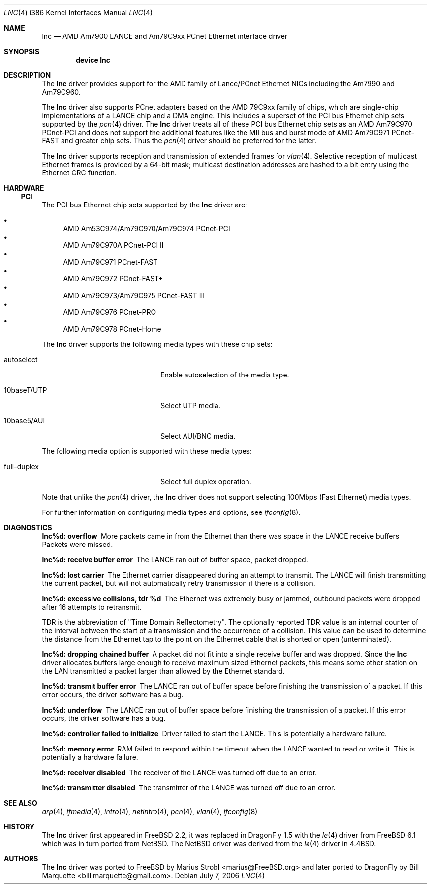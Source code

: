 .\"	$NetBSD: le.4,v 1.22 2004/10/04 19:12:52 rumble Exp $
.\"
.\"-
.\" Copyright (c) 1992, 1993
.\"	The Regents of the University of California.  All rights reserved.
.\"
.\" This software was developed by the Computer Systems Engineering group
.\" at Lawrence Berkeley Laboratory under DARPA contract BG 91-66 and
.\" contributed to Berkeley.
.\"
.\" Redistribution and use in source and binary forms, with or without
.\" modification, are permitted provided that the following conditions
.\" are met:
.\" 1. Redistributions of source code must retain the above copyright
.\"    notice, this list of conditions and the following disclaimer.
.\" 2. Redistributions in binary form must reproduce the above copyright
.\"    notice, this list of conditions and the following disclaimer in the
.\"    documentation and/or other materials provided with the distribution.
.\" 3. Neither the name of the University nor the names of its contributors
.\"    may be used to endorse or promote products derived from this software
.\"    without specific prior written permission.
.\"
.\" THIS SOFTWARE IS PROVIDED BY THE REGENTS AND CONTRIBUTORS ``AS IS'' AND
.\" ANY EXPRESS OR IMPLIED WARRANTIES, INCLUDING, BUT NOT LIMITED TO, THE
.\" IMPLIED WARRANTIES OF MERCHANTABILITY AND FITNESS FOR A PARTICULAR PURPOSE
.\" ARE DISCLAIMED.  IN NO EVENT SHALL THE REGENTS OR CONTRIBUTORS BE LIABLE
.\" FOR ANY DIRECT, INDIRECT, INCIDENTAL, SPECIAL, EXEMPLARY, OR CONSEQUENTIAL
.\" DAMAGES (INCLUDING, BUT NOT LIMITED TO, PROCUREMENT OF SUBSTITUTE GOODS
.\" OR SERVICES; LOSS OF USE, DATA, OR PROFITS; OR BUSINESS INTERRUPTION)
.\" HOWEVER CAUSED AND ON ANY THEORY OF LIABILITY, WHETHER IN CONTRACT, STRICT
.\" LIABILITY, OR TORT (INCLUDING NEGLIGENCE OR OTHERWISE) ARISING IN ANY WAY
.\" OUT OF THE USE OF THIS SOFTWARE, EVEN IF ADVISED OF THE POSSIBILITY OF
.\" SUCH DAMAGE.
.\"
.\"	from: Header: le.4,v 1.2 92/10/13 05:31:33 leres Exp
.\"	from: @(#)le.4	8.1 (Berkeley) 6/9/93
.\" $FreeBSD: /repoman/r/ncvs/src/share/man/man4/le.4,v 1.2 2006/02/02 14:57:00 marius Exp $
.\" $DragonFly: src/share/man/man4/man4.i386/lnc.4,v 1.7 2008/05/02 02:05:06 swildner Exp $
.\"
.Dd July 7, 2006
.Dt LNC 4 i386
.Os
.Sh NAME
.Nm lnc
.Nd AMD Am7900 LANCE and Am79C9xx PCnet Ethernet interface driver
.Sh SYNOPSIS
.Cd "device lnc"
.Sh DESCRIPTION
The
.Nm
driver provides support for the AMD family of Lance/PCnet Ethernet NICs
including the Am7990 and Am79C960.
.Pp
The
.Nm
driver also supports PCnet adapters based on the
.Tn AMD 79C9xx
family of chips, which are single-chip implementations of a
.Tn LANCE
chip and a DMA engine.
This includes a superset of the
.Tn PCI
bus Ethernet chip sets supported by the
.Xr pcn 4
driver.
The
.Nm
driver treats all of these
.Tn PCI
bus Ethernet chip sets as an
.Tn AMD Am79C970 PCnet-PCI
and does not support the additional features like the MII bus and burst mode of
.Tn AMD Am79C971 PCnet-FAST
and greater chip sets.
Thus the
.Xr pcn 4
driver should be preferred for the latter.
.Pp
The
.Nm
driver supports reception and transmission of extended frames for
.Xr vlan 4 .
Selective reception of multicast Ethernet frames is provided by a 64-bit mask;
multicast destination addresses are hashed to a bit entry using the Ethernet
CRC function.
.Sh HARDWARE
.\" .Ss ISA
.\" The
.\" .Tn ISA
.\" bus Ethernet cards supported by the
.\" .Nm
.\" driver are:
.\" .Pp
.\" .Bl -bullet -compact
.\" .It
.\" .Tn BICC Isolan
.\" .It
.\" .Tn Novell NE2100
.\" .It
.\" .Tn Digital DEPCA
.\" .El
.\" .Ss EISA
.\" The
.\" .Tn EISA
.\" bus Ethernet cards supported by the
.\" .Nm
.\" driver are:
.\" .Pp
.\" .Bl -bullet -compact
.\" .It
.\" .Tn DEC DE422
.\" .El
.\" .Ss MCA
.\" The
.\" .Tn MCA
.\" bus Ethernet cards supported by the
.\" .Nm
.\" driver are:
.\" .Pp
.\" .Bl -bullet -compact
.\" .It
.\" .Tn SKNET Personal MC2
.\" .It
.\" .Tn SKNET MC2+
.\" .El
.Ss PCI
The
.Tn PCI
bus Ethernet chip sets supported by the
.Nm
driver are:
.Pp
.Bl -bullet -compact
.It
.Tn AMD Am53C974/Am79C970/Am79C974 PCnet-PCI
.It
.Tn AMD Am79C970A PCnet-PCI II
.It
.Tn AMD Am79C971 PCnet-FAST
.It
.Tn AMD Am79C972 PCnet-FAST+
.It
.Tn AMD Am79C973/Am79C975 PCnet-FAST III
.It
.Tn AMD Am79C976 PCnet-PRO
.It
.Tn AMD Am79C978 PCnet-Home
.El
.Pp
The
.Nm
driver supports the following media types with these chip sets:
.Bl -tag -width xxxxxxxxxxxxxxxxxxxx
.It autoselect
Enable autoselection of the media type.
.It 10baseT/UTP
Select UTP media.
.It 10base5/AUI
Select AUI/BNC media.
.El
.Pp
The following media option is supported with these media types:
.Bl -tag -width xxxxxxxxxxxxxxxxxxxx
.It full-duplex
Select full duplex operation.
.El
.Pp
Note that unlike the
.Xr pcn 4
driver, the
.Nm
driver does not support selecting 100Mbps (Fast Ethernet) media types.
.Pp
For further information on configuring media types and options, see
.Xr ifconfig 8 .
.Sh DIAGNOSTICS
.Bl -diag
.It "lnc%d: overflow"
More packets came in from the Ethernet than there was space in the
.Tn LANCE
receive buffers.
Packets were missed.
.It "lnc%d: receive buffer error"
The
.Tn LANCE
ran out of buffer space, packet dropped.
.It "lnc%d: lost carrier"
The Ethernet carrier disappeared during an attempt to transmit.
The
.Tn LANCE
will finish transmitting the current packet,
but will not automatically retry transmission if there is a collision.
.It "lnc%d: excessive collisions, tdr %d"
The Ethernet was extremely busy or jammed,
outbound packets were dropped after 16 attempts to retransmit.
.Pp
TDR
is the abbreviation of
.Qq Time Domain Reflectometry .
The optionally reported TDR value is an internal counter of the interval
between the start of a transmission and the occurrence of a collision.
This value can be used to determine the distance from the Ethernet tap to
the point on the Ethernet cable that is shorted or open (unterminated).
.It "lnc%d: dropping chained buffer"
A packet did not fit into a single receive buffer and was dropped.
Since the
.Nm
driver allocates buffers large enough to receive maximum sized Ethernet
packets, this means some other station on the LAN transmitted a packet
larger than allowed by the Ethernet standard.
.It "lnc%d: transmit buffer error"
The
.Tn LANCE
ran out of buffer space before finishing the transmission of a packet.
If this error occurs, the driver software has a bug.
.It "lnc%d: underflow"
The
.Tn LANCE
ran out of buffer space before finishing the transmission of a packet.
If this error occurs, the driver software has a bug.
.It "lnc%d: controller failed to initialize"
Driver failed to start the
.Tn LANCE .
This is potentially a hardware failure.
.It "lnc%d: memory error"
RAM failed to respond within the timeout when the
.Tn LANCE
wanted to read or write it.
This is potentially a hardware failure.
.It "lnc%d: receiver disabled"
The receiver of the
.Tn LANCE
was turned off due to an error.
.It "lnc%d: transmitter disabled"
The transmitter of the
.Tn LANCE
was turned off due to an error.
.El
.Sh SEE ALSO
.Xr arp 4 ,
.Xr ifmedia 4 ,
.Xr intro 4 ,
.Xr netintro 4 ,
.Xr pcn 4 ,
.Xr vlan 4 ,
.Xr ifconfig 8
.Sh HISTORY
The
.Nm
driver first appeared in
.Fx 2.2 ,
it was replaced in
.Dx 1.5
with the
.Xr le 4
driver from
.Fx 6.1
which was in turn ported from
.Nx .
The
.Nx
driver was derived from the
.Xr le 4 driver in
.Bx 4.4 .
.Sh AUTHORS
.An -nosplit
The
.Nm
driver was ported to
.Fx
by
.An "Marius Strobl" Aq marius@FreeBSD.org
and later ported to
.Dx
by
.An "Bill Marquette" Aq bill.marquette@gmail.com .
.\" .Sh BUGS
.\" The Am7990 Revision C chips have a bug which causes garbage to be inserted
.\" in front of the received packet occasionally.
.\" The work-around is to ignore packets with an invalid destination address
.\" (garbage will usually not match), by double-checking the destination
.\" address of every packet in the driver.
.\" This work-around can be enabled with the
.\" .Dv LANCE_REVC_BUG
.\" kernel option.
.\" .Pp
.\" When
.\" .Dv LANCE_REVC_BUG
.\" is enabled, the
.\" .Nm
.\" driver executes one or two calls to an inline Ethernet address comparison
.\" function for every received packet.
.\" There is one comparison for each unicast packet, and two comparisons for
.\" each broadcast packet.
.\" .Pp
.\" In summary, the cost of the LANCE_REVC_BUG option is:
.\" .Bl -enum -compact
.\" .It
.\" loss of multicast support, and
.\" .It
.\" eight extra
.\" .Tn CPU
.\" instructions per received packet, sometimes sixteen, depending on both the
.\" processor, and the type of packet.
.\" .El
.\" .Pp
.\" Alas, the Am7990 chip is so old that
.\" .Tn AMD
.\" has
.\" .Qq de-archived
.\" the production information about it; pending a search elsewhere, we do not
.\" know how to identify the revision C chip from the date codes.
